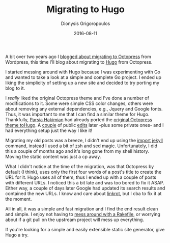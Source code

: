 #+TITLE: Migrating to Hugo
#+DATE: 2016-08-11
#+AUTHOR: Dionysis Grigoropoulos
#+TAGS: software workflow
#+KEYWORDS: hugo octropress

A bit over two years ago I [[https://blog.erethon.com/blog/2014/05/28/octopress-here-i-come/][blogged about migrating to Octopress]] from
Wordpress, this time I'll blog about migrating to [[https://gohugo.io/][Hugo]] from Octopress.

I started messing around with Hugo because I was experimenting with Go
and wanted to take a look at a simple and complete Go project. I ended
up liking the simplicity of setting up a new site and decided to try
porting my blog to it.

# more

I /really/ liked the original Octopress theme and I've done a number
of modifications to it. Some were simple CSS color changes, others
were about removing any external dependencies, e.g., Jquery and Google
fonts.  Thus, it was important to me that I can find a similar theme
for Hugo.  Thankfully, [[https://parsiya.net/][Parsia Hakimian]] had already ported the [[https://github.com/parsiya/Hugo-Octopress][original
Octopress theme toHugo]]. A [[https://github.com/parsiya/Hugo-Octopress/pull/15][couple]] of public [[https://github.com/parsiya/Hugo-Octopress/pull/18][edits]] later -plus some
private ones- and I had everything setup just the way I like it!

Migrating my old posts was a breeze, I didn't end up using the [[https://gohugo.io/commands/hugo_import_jekyll/][import
jekyll]] command, instead I used a bit of zsh and sed
magic. Unfortunately, I did this a couple of months ago and it's long
gone from my shell history.  Moving the static content was just a cp
away.

What I didn't notice at the time of the migration, was that Octopress
by default (I think), uses only the first four words of a post's title
to create the URL for it. Hugo uses all of them, thus I ended up with
a couple of posts with different URLs. I noticed this a bit late and
was too bored to fix it ASAP. Either way, a couple of days later
Google had updated its search results and contained the new URLs. I
know and care about [[https://en.wikipedia.org/wiki/Link_rot][linkrot]], but I cba to fix it at the moment.

All in all, it was a simple and fast migration and I find the end
result clean and simple. I enjoy not having to [[https://github.com/imathis/octopress/pull/1693][mess around with a
Rakefile]], or worrying about if a git pull on the upstream project will
mess up everything.

If you're looking for a simple and easily extensible static site
generator, give Hugo a try.
